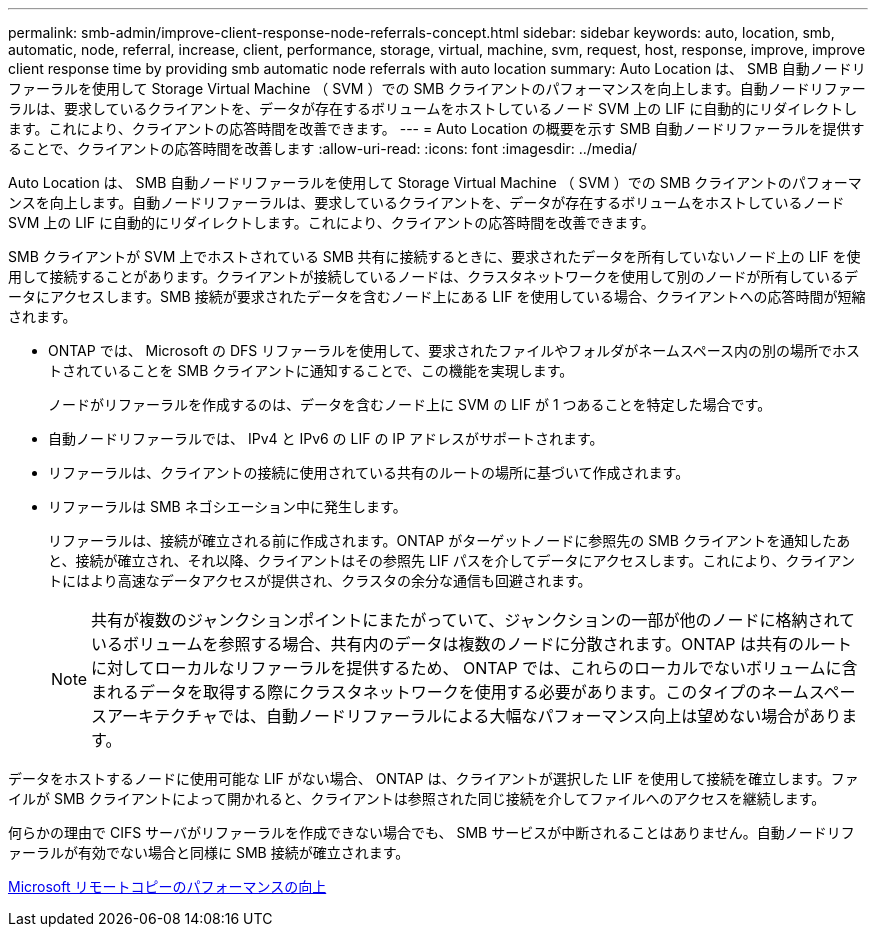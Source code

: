 ---
permalink: smb-admin/improve-client-response-node-referrals-concept.html 
sidebar: sidebar 
keywords: auto, location, smb, automatic, node, referral, increase, client, performance, storage, virtual, machine, svm, request, host, response, improve, improve client response time by providing smb automatic node referrals with auto location 
summary: Auto Location は、 SMB 自動ノードリファーラルを使用して Storage Virtual Machine （ SVM ）での SMB クライアントのパフォーマンスを向上します。自動ノードリファーラルは、要求しているクライアントを、データが存在するボリュームをホストしているノード SVM 上の LIF に自動的にリダイレクトします。これにより、クライアントの応答時間を改善できます。 
---
= Auto Location の概要を示す SMB 自動ノードリファーラルを提供することで、クライアントの応答時間を改善します
:allow-uri-read: 
:icons: font
:imagesdir: ../media/


[role="lead"]
Auto Location は、 SMB 自動ノードリファーラルを使用して Storage Virtual Machine （ SVM ）での SMB クライアントのパフォーマンスを向上します。自動ノードリファーラルは、要求しているクライアントを、データが存在するボリュームをホストしているノード SVM 上の LIF に自動的にリダイレクトします。これにより、クライアントの応答時間を改善できます。

SMB クライアントが SVM 上でホストされている SMB 共有に接続するときに、要求されたデータを所有していないノード上の LIF を使用して接続することがあります。クライアントが接続しているノードは、クラスタネットワークを使用して別のノードが所有しているデータにアクセスします。SMB 接続が要求されたデータを含むノード上にある LIF を使用している場合、クライアントへの応答時間が短縮されます。

* ONTAP では、 Microsoft の DFS リファーラルを使用して、要求されたファイルやフォルダがネームスペース内の別の場所でホストされていることを SMB クライアントに通知することで、この機能を実現します。
+
ノードがリファーラルを作成するのは、データを含むノード上に SVM の LIF が 1 つあることを特定した場合です。

* 自動ノードリファーラルでは、 IPv4 と IPv6 の LIF の IP アドレスがサポートされます。
* リファーラルは、クライアントの接続に使用されている共有のルートの場所に基づいて作成されます。
* リファーラルは SMB ネゴシエーション中に発生します。
+
リファーラルは、接続が確立される前に作成されます。ONTAP がターゲットノードに参照先の SMB クライアントを通知したあと、接続が確立され、それ以降、クライアントはその参照先 LIF パスを介してデータにアクセスします。これにより、クライアントにはより高速なデータアクセスが提供され、クラスタの余分な通信も回避されます。

+
[NOTE]
====
共有が複数のジャンクションポイントにまたがっていて、ジャンクションの一部が他のノードに格納されているボリュームを参照する場合、共有内のデータは複数のノードに分散されます。ONTAP は共有のルートに対してローカルなリファーラルを提供するため、 ONTAP では、これらのローカルでないボリュームに含まれるデータを取得する際にクラスタネットワークを使用する必要があります。このタイプのネームスペースアーキテクチャでは、自動ノードリファーラルによる大幅なパフォーマンス向上は望めない場合があります。

====


データをホストするノードに使用可能な LIF がない場合、 ONTAP は、クライアントが選択した LIF を使用して接続を確立します。ファイルが SMB クライアントによって開かれると、クライアントは参照された同じ接続を介してファイルへのアクセスを継続します。

何らかの理由で CIFS サーバがリファーラルを作成できない場合でも、 SMB サービスが中断されることはありません。自動ノードリファーラルが有効でない場合と同様に SMB 接続が確立されます。

xref:improve-microsoft-remote-copy-performance-concept.adoc[Microsoft リモートコピーのパフォーマンスの向上]
